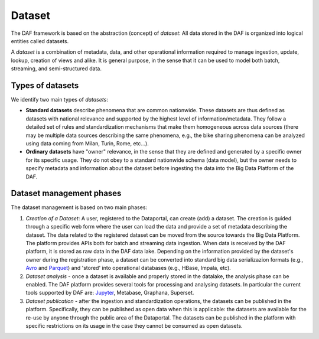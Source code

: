 Dataset
=======

The DAF framework is based on the abstraction (concept) of *dataset*: All
data stored in the DAF is organized into logical entities called
datasets.

A *dataset* is a combination of metadata, data, and other operational
information required to manage ingestion, update, lookup, creation of views and
alike. It is general purpose, in the sense that it can be used to model
both batch, streaming, and semi-structured data.

Types of datasets
----------------

We identify two main types of *datasets*:

-  **Standard datasets** describe phenomena that are
   common nationwide. These datasets are thus defined as datasets with national
   relevance and supported by the highest level of
   information/metadata. They follow a detailed set of rules 
   and standardization mechanisms that make them homogeneous across data sources (there may be multiple
   data sources describing the same phenomena, e.g., the bike sharing
   phenomena can be analyzed using data coming from Milan, Turin, Rome, etc...). 

-  **Ordinary datasets** have "owner" relevance, in the sense that they
   are defined and generated by a specific owner for its specific usage.
   They do not obey to a standard nationwide schema (data model), but the owner needs
   to specify metadata and information about the dataset before ingesting the
   data into the Big Data Platform of the DAF.


Dataset management phases
-------------------------

The dataset management is based on two main phases:

1. *Creation of a Dataset*: A user, registered to the Dataportal, can create (add) a dataset. The creation is guided through a specific web form where the user can load the data and provide a set of metadata describing the dataset. The data related to the registered dataset can be moved from the source towards the Big Data Platform. The platform provides APIs both for batch and streaming data ingestion. When data is received by the DAF platform, it is stored as raw data in the DAF data lake. Depending on the information provided by the dataset's owner during the registration phase, a dataset can be converted into standard big data serializazion formats (e.g., `Avro <https://avro.apache.org/>`_ and `Parquet <https://parquet.apache.org/>`_) and 'stored' into operational databases (e.g., HBase, Impala, etc).

2. *Dataset analysis* - once a dataset is available and properly stored
   in the datalake, the analysis phase can be enabled. The DAF
   platform provides several tools for processing and analysing
   datasets. In particular the current tools supported by DAF are: `Jupyter <../installation/docker/jupyter.html>`_, Metabase, Graphana, Superset.

3. *Dataset publication* - after the ingestion and standardization operations, the datasets can be published in the platform. Specifically, they can be published as open data when this is applicable: the datasets are available for the re-use by anyone through the public area of the Dataportal. The datasets can be published in the platform with specific restrictions on its usage in the case they cannot be consumed as open datasets.

